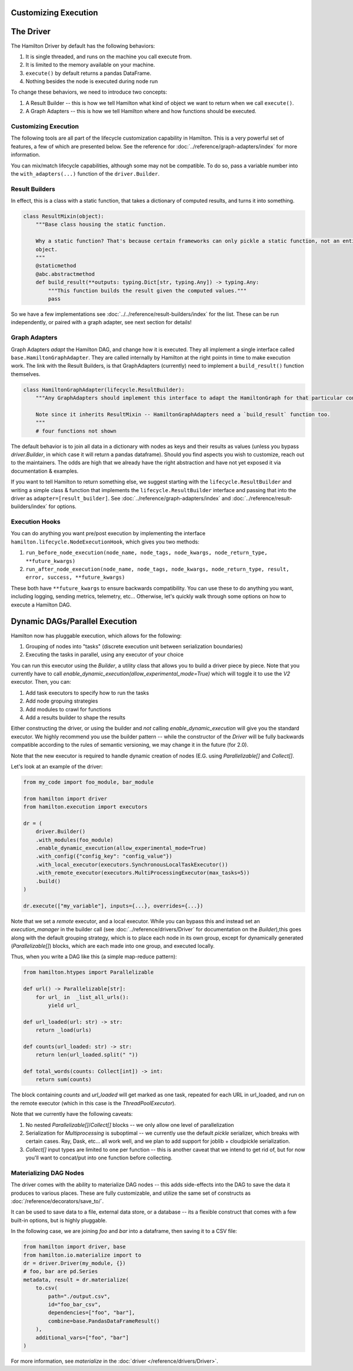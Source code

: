 Customizing Execution
----------------------------------


The Driver
----------------------------------
The Hamilton Driver by default has the following behaviors:

#. It is single threaded, and runs on the machine you call execute from.
#. It is limited to the memory available on your machine.
#. ``execute()`` by default returns a pandas DataFrame.
#. Nothing besides the node is executed during node run

To change these behaviors, we need to introduce two concepts:

#. A Result Builder -- this is how we tell Hamilton what kind of object we want to return when we call ``execute()``.
#. A Graph Adapters -- this is how we tell Hamilton where and how functions should be executed.

Customizing Execution
#####################

The following tools are all part of the lifecycle customization capability in Hamilton. This is a very powerful set of features,
a few of which are presented below. See the reference for :doc:`../reference/graph-adapters/index` for more information.

You can mix/match lifecycle capabilities, although some may not be compatible. To do so, pass a variable number into the ``with_adapters(...)`` function
of the ``driver.Builder``.

Result Builders
###############

In effect, this is a class with a static function, that takes a dictionary of computed results, and turns it into
something.

.. code-block:: python

    class ResultMixin(object):
        """Base class housing the static function.

        Why a static function? That's because certain frameworks can only pickle a static function, not an entire
        object.
        """
        @staticmethod
        @abc.abstractmethod
        def build_result(**outputs: typing.Dict[str, typing.Any]) -> typing.Any:
            """This function builds the result given the computed values."""
            pass

So we have a few implementations see :doc:`../../reference/result-builders/index` for the list. These can be run independently,
or paired with a graph adapter, see next section for details!

Graph Adapters
##############

Graph Adapters `adapt` the Hamilton DAG, and change how it is executed. They all implement a single interface called
``base.HamiltonGraphAdapter``. They are called internally by Hamilton at the right points in time to make execution
work. The link with the Result Builders, is that GraphAdapters (currently) need to implement a ``build_result()`` function
themselves.

.. code-block:: python

    class HamiltonGraphAdapter(lifecycle.ResultBuilder):
        """Any GraphAdapters should implement this interface to adapt the HamiltonGraph for that particular context.

        Note since it inherits ResultMixin -- HamiltonGraphAdapters need a `build_result` function too.
        """
        # four functions not shown

The default behavior is to join all data in a dictionary with nodes as keys and their results as values (unless you bypass `driver.Builder`, in which case it will
return a pandas dataframe). Should you find aspects you wish to customize, reach out to the maintainers. The odds are high
that we already have the right abstraction and have not yet exposed it via documentation & examples.


If you want to tell Hamilton to return something else, we suggest starting with the ``lifecycle.ResultBuilder``
and writing a simple class & function that implements the ``lifecycle.ResultBuilder`` interface and passing that into the driver as ``adapter=[result_builder]``.  See
:doc:`../reference/graph-adapters/index` and
:doc:`../reference/result-builders/index` for options.

Execution Hooks
###############

You can do anything you want pre/post execution by implementing the interface ``hamilton.lifecycle.NodeExecutionHook``, which
gives you two methods:

1. ``run_before_node_execution(node_name, node_tags, node_kwargs, node_return_type, **future_kwargs)``
2. ``run_after_node_execution(node_name, node_tags, node_kwargs, node_return_type, result, error, success, **future_kwargs)``

These both have ``**future_kwargs`` to ensure backwards compatibility. You can use these to do anything you want, including
logging, sending metrics, telemetry, etc... Otherwise, let's quickly walk through some options on how to execute a Hamilton DAG.

Dynamic DAGs/Parallel Execution
----------------------------------

Hamilton now has pluggable execution, which allows for the following:

1. Grouping of nodes into "tasks" (discrete execution unit between serialization boundaries)
2. Executing the tasks in parallel, using any executor of your choice

You can run this executor using the `Builder`, a utility class that allows you to build a driver piece by piece.
Note that you currently have to call `enable_dynamic_execution(allow_experimental_mode=True)`
which will toggle it to use the `V2` executor. Then, you can:

1. Add task executors to specify how to run the tasks
2. Add node gropuing strategies
3. Add modules to crawl for functions
4. Add a results builder to shape the results

Either constructing the driver, or using the builder and `not` calling `enable_dynamic_execution` will give you the standard executor.
We highly recommend you use the builder pattern -- while the constructor of the `Driver` will be fully
backwards compatible according to the rules of semantic versioning, we may change it in the future (for 2.0).

Note that the new executor is required to handle dynamic creation of nodes (E.G. using `Parallelizable[]` and `Collect[]`.

Let's look at an example of the driver:

.. code-block:: python

    from my_code import foo_module, bar_module

    from hamilton import driver
    from hamilton.execution import executors

    dr = (
        driver.Builder()
        .with_modules(foo_module)
        .enable_dynamic_execution(allow_experimental_mode=True)
        .with_config({"config_key": "config_value"})
        .with_local_executor(executors.SynchronousLocalTaskExecutor())
        .with_remote_executor(executors.MultiProcessingExecutor(max_tasks=5))
        .build()
    )

    dr.execute(["my_variable"], inputs={...}, overrides={...})

Note that we set a `remote` executor, and a local executor. While you can bypass this and instead set an `execution_manager`
in the builder call (see :doc:`../reference/drivers/Driver` for documentation on the `Builder`),this goes along with the default grouping strategy,
which is to place each node in its own group, except for
dynamically generated (`Parallelizable[]`) blocks, which are each made into one group, and executed locally.

Thus, when you write a DAG like this (a simple map-reduce pattern):

.. code-block:: python

    from hamilton.htypes import Parallelizable

    def url() -> Parallelizable[str]:
        for url_ in  _list_all_urls():
            yield url_

    def url_loaded(url: str) -> str:
        return _load(urls)

    def counts(url_loaded: str) -> str:
        return len(url_loaded.split(" "))

    def total_words(counts: Collect[int]) -> int:
        return sum(counts)

The block containing `counts` and `url_loaded` will get marked as one task, repeated for each URL in url_loaded,
and run on the remote executor (which in this case is the `ThreadPoolExecutor`).

Note that we currently have the following caveats:

1. No nested `Parallelizable[]`/`Collect[]` blocks -- we only allow one level of parallelization
2. Serialization for `Multiprocessing` is suboptimal -- we currently use the default `pickle` serializer, which breaks with certain cases. Ray, Dask, etc... all work well, and we plan to add support for joblib + cloudpickle serialization.
3. `Collect[]` input types are limited to one per function -- this is another caveat that we intend to get rid of, but for now you'll want to concat/put into one function before collecting.



Materializing DAG Nodes
#######################

The driver comes with the ability to materialize DAG nodes -- this adds side-effects into the DAG to save the data it produces to various places.
These are fully customizable, and utilize the same set of constructs as :doc:`/reference/decorators/save_to/`.

It can be used to save data to a file, external data store, or a database -- its a flexible construct that comes with a few built-in options,
but is highly pluggable.

In the following case, we are joining `foo` and `bar` into a dataframe, then saving it to a CSV file:

.. code-block:: python

     from hamilton import driver, base
     from hamilton.io.materialize import to
     dr = driver.Driver(my_module, {})
     # foo, bar are pd.Series
     metadata, result = dr.materialize(
         to.csv(
             path="./output.csv",
             id="foo_bar_csv",
             dependencies=["foo", "bar"],
             combine=base.PandasDataFrameResult()
         ),
         additional_vars=["foo", "bar"]
     )

For more information, see `materialize` in the :doc:`driver </reference/drivers/Driver>`.
